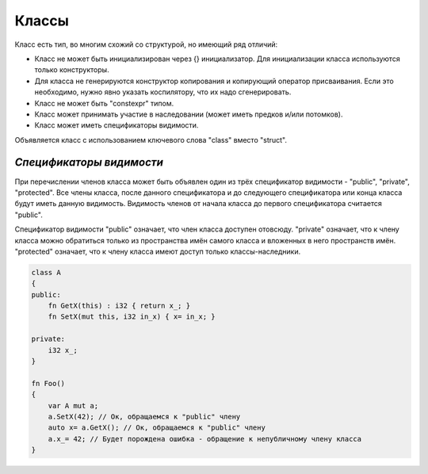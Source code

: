 Классы
======

Класс есть тип, во многим схожий со структурой, но имеющий ряд отличий:

* Класс не может быть инициализирован через {} инициализатор. Для инициализации класса используются только конструкторы.
* Для класса не генерируются конструктор копирования и копирующий оператор присваивания. Если это необходимо, нужно явно указать коспилятору, что их надо сгенерировать.
* Класс не может быть "constexpr" типом.
* Класс может принимать участие в наследовании (может иметь предков и/или потомков).
* Класс может иметь спецификаторы видимости.

Объявляется класс с использованием ключевого слова "class" вместо "struct".

*************************
*Спецификаторы видимости*
*************************

При перечислении членов класса может быть объявлен один из трёх спецификатор видимости - "public", "private", "protected".
Все члены класса, после данного спецификатора и до следующего спецификатора или конца класса будут иметь данную видимость.
Видимость членов от начала класса до первого спецификатора считается "public".

Спецификатор видимости "public" означает, что член класса доступен отовсюду. "private" означает, что к члену класса можно обратиться только из пространства имён самого класса и вложенных в него пространств имён.
"protected" означает, что к члену класса имеют доступ только классы-наследники.

.. code-block:: c++

   class A
   {
   public:
       fn GetX(this) : i32 { return x_; }
       fn SetX(mut this, i32 in_x) { x= in_x; }

   private:
       i32 x_;
   }
   
   fn Foo()
   {
       var A mut a;
       a.SetX(42); // Ок, обращаемся к "public" члену
       auto x= a.GetX(); // Ок, обращаемся к "public" члену
       a.x_= 42; // Будет порождена ошибка - обращение к непубличному члену класса
   }
